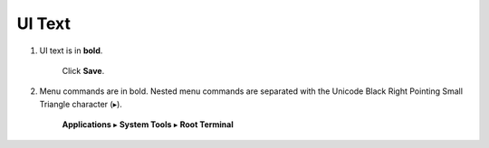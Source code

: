 UI Text
=======

#. UI text is in **bold**.

     Click **Save**.

#. Menu commands are in bold.
   Nested menu commands are separated with the Unicode Black Right Pointing Small Triangle character (▸).

     **Applications** ▸ **System Tools** ▸ **Root Terminal**
